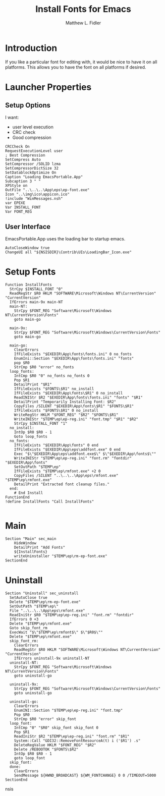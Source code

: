 #+TITLE: Install Fonts for Emacs
#+AUTHOR: Matthew L. Fidler
#+PROPERTY: tangle EmacsFonts.nsi
* Introduction
If you like a particular font for editing with, it would be nice to
have it on all platforms.  This allows you to have the font on all
platforms if desired.
* Launcher Properties
** Setup Options
I want:
 - user level execution
 - CRC check
 - Good compression
#+BEGIN_SRC nsis
CRCCheck On
RequestExecutionLevel user
; Best Compression
SetCompress Auto
SetCompressor /SOLID lzma
SetCompressorDictSize 32
SetDatablockOptimize On
Caption "Loading EmacsPortable.App"
Subcaption 3 " "
XPStyle on
OutFile "..\..\..\App\eps\ep-font.exe"
Icon "..\img\ico\appicon.ico"
!include "WinMessages.nsh"
var EPEXE 
Var INSTALL_FONT
Var FONT_REG
#+END_SRC

** User Interface
EmacsPortable.App uses the loading bar to startup emacs.
#+BEGIN_SRC nsis
  AutoCloseWindow true
  ChangeUI all "${NSISDIR}\Contrib\UIs\LoadingBar_Icon.exe"
#+END_SRC
* Setup Fonts
#+BEGIN_SRC nsis
  Function InstallFonts
    StrCpy $INSTALL_FONT "0"
    ReadRegStr $R0 HKLM "SOFTWARE\Microsoft\Windows NT\CurrentVersion" "CurrentVersion"
    IfErrors main-9x main-NT 
    main-NT:
      StrCpy $FONT_REG "Software\Microsoft\Windows NT\CurrentVersion\Fonts"
      goto main-go
      
    main-9x:
      StrCpy $FONT_REG "Software\Microsoft\Windows\CurrentVersion\Fonts"
      goto main-go
      
    main-go:
      ClearErrors
      IfFileExists "$EXEDIR\App\fonts\fonts.ini" 0 no_fonts
      EnumIni::Section "$EXEDIR\App\fonts\fonts.ini" "fonts"
      pop $R0
      StrCmp $R0 "error" no_fonts
    loop_fonts:
      IntCmp $R0 "0" no_fonts no_fonts 0
      Pop $R1
      DetailPrint "$R1"
      IfFileExists "$FONTS\$R1" no_install
      IfFileExists "$EXEDIR\App\fonts\$R1" 0 no_install
      ReadINIStr $R2 "$EXEDIR\App\fonts\fonts.ini" "fonts" "$R1"
      DetailPrint "Temporarily Installing Font: $R2"
      CopyFiles /SILENT "$EXEDIR\App\fonts\$R1" "$FONTS\$R1"
      IfFileExists "$FONTS\$R1" 0 no_install
      WriteRegStr HKLM "$FONT_REG" "$R2" "$FONTS\$R1"
      WriteINIStr "$TEMP\ep\ep-reg.ini" "font.tmp" "$R1" "$R2"
      StrCpy $INSTALL_FONT "1"
    no_install:
      IntOp $R0 $R0 - 1
      Goto loop_fonts
    no_fonts:
      IfFileExists "$EXEDIR\App\fonts" 0 end
      IfFileExists "$EXEDIR\App\eps\addfont.exe" 0 end
      Exec "$\"$EXEDIR\App\eps\addfont.exe$\" $\"$EXEDIR\App\fonts$\""
      WriteINIStr "$TEMP\ep\ep-reg.ini" "font.rm" "fontdir" "$EXEDIR\App\fonts"
      SetOutPath "$TEMP\ep"
      IfFileExists "$TEMP\ep\rmfont.exe" +2 0
      CopyFiles /SILENT "..\..\..\App\eps\rmfont.exe" "$TEMP\ep\rmfont.exe"
      DetailPrint "Extracted font cleanup files."
    end:
      # End Install
  FunctionEnd
  !define InstallFonts "Call InstallFonts"
  
#+END_SRC


* Main
#+BEGIN_SRC nsis
Section "Main" sec_main
    HideWindow
    DetailPrint "Add Fonts"
    ${InstallFonts}
    writeUninstaller "$TEMP\ep\rm-ep-font.exe"
SectionEnd
#+END_SRC
* Uninstall
#+BEGIN_SRC nsis
  Section "Uninstall" sec_uninstall
    SetAutoClose true
    Delete "$TEMP\ep\rm-ep-font.exe"
    SetOutPath "$TEMP\ep\"
    File "..\..\..\App\eps\rmfont.exe"
    ReadIniStr $R0 "$TEMP\ep\ep-reg.ini" "font.rm" "fontdir"
    IfErrors 0 +3
    Delete "$TEMP\ep\rmfont.exe"
    Goto skip_font_rm
    ExecWait "$\"$TEMP\ep\rmfont$\" $\"$R0$\""
    Delete "$TEMP\ep\rmfont.exe"
    skip_font_rm:
      ClearErrors
      ReadRegStr $R0 HKLM "SOFTWARE\Microsoft\Windows NT\CurrentVersion" "CurrentVersion"
      IfErrors uninstall-9x uninstall-NT 
    uninstall-NT:
      StrCpy $FONT_REG "Software\Microsoft\Windows NT\CurrentVersion\Fonts"
      goto uninstall-go
      
    uninstall-9x:
      StrCpy $FONT_REG "Software\Microsoft\Windows\CurrentVersion\Fonts"
      goto uninstall-go
      
    uninstall-go:
      ClearErrors
      EnumINI::Section "$TEMP\ep\ep-reg.ini" "font.tmp"
      Pop $R0
      StrCmp $R0 "error" skip_font
    loop_font:
      IntCmp "0" "$R0" skip_font skip_font 0
      Pop $R1
      ReadIniStr $R2 "$TEMP\ep\ep-reg.ini" "font.rm" "$R1"
      System::Call "GDI32::RemoveFontResourceA(t) i ('$R1') .s"
      DeleteRegValue HKLM "$FONT_REG" "$R2"
      Delete /REBOOTOK "$FONTS\$R2"
      IntOp $R0 $R0 - 1
      goto loop_font
    skip_font:
    done:
      ClearErrors
      SendMessage ${HWND_BROADCAST} ${WM_FONTCHANGE} 0 0 /TIMEOUT=5000
  SectionEnd
#+END_SRC nsis
